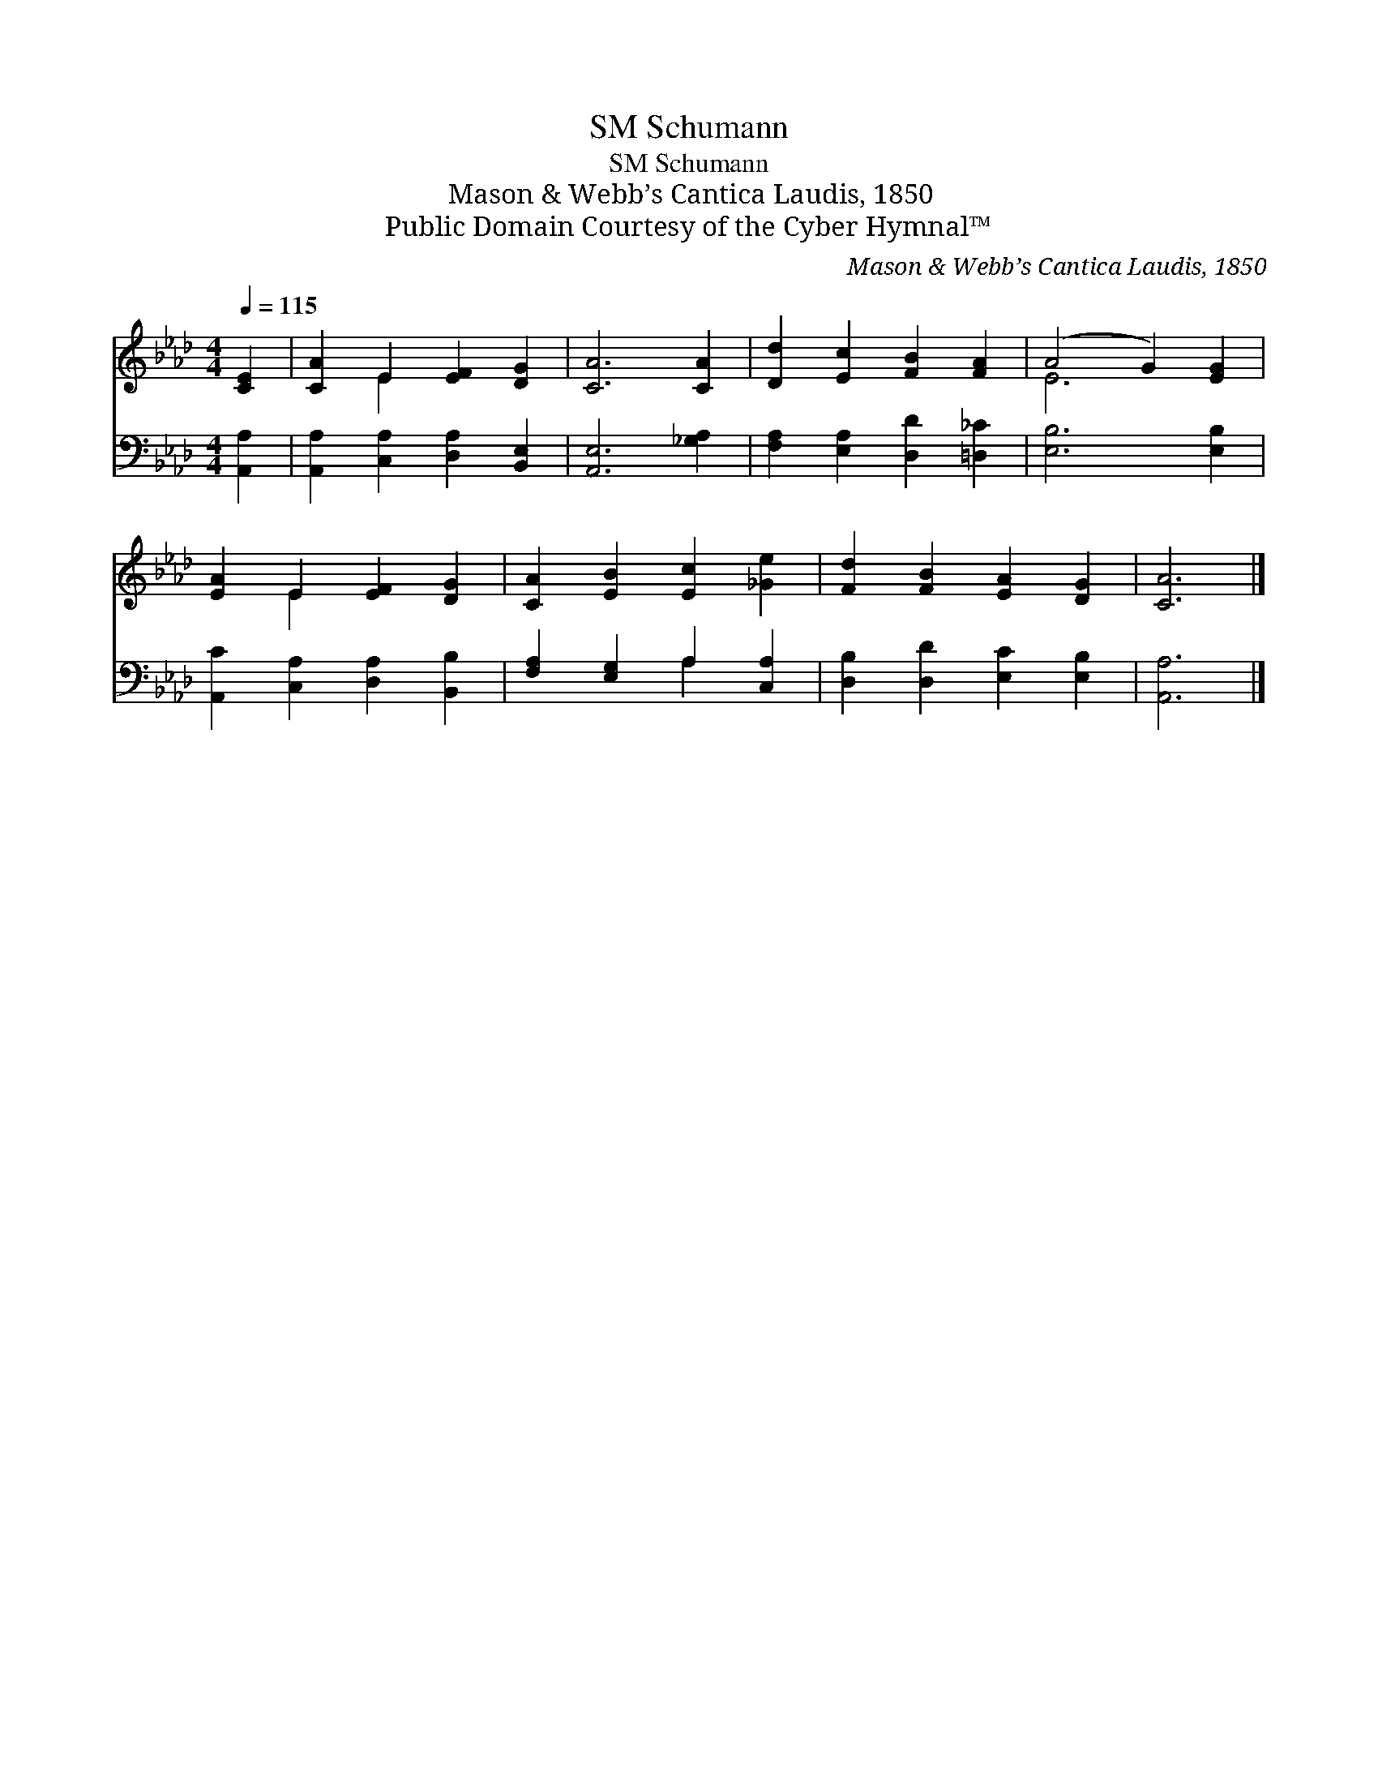 X:1
T:Schumann, SM
T:Schumann, SM
T:Mason & Webb’s Cantica Laudis, 1850
T:Public Domain Courtesy of the Cyber Hymnal™
C:Mason & Webb’s Cantica Laudis, 1850
Z:Public Domain
Z:Courtesy of the Cyber Hymnal™
%%score ( 1 2 ) ( 3 4 )
L:1/8
Q:1/4=115
M:4/4
K:Ab
V:1 treble 
V:2 treble 
V:3 bass 
V:4 bass 
V:1
 [CE]2 | [CA]2 E2 [EF]2 [DG]2 | [CA]6 [CA]2 | [Dd]2 [Ec]2 [FB]2 [FA]2 | (A4 G2) [EG]2 | %5
 [EA]2 E2 [EF]2 [DG]2 | [CA]2 [EB]2 [Ec]2 [_Ge]2 | [Fd]2 [FB]2 [EA]2 [DG]2 | [CA]6 |] %9
V:2
 x2 | x2 E2 x4 | x8 | x8 | E6 x2 | x2 E2 x4 | x8 | x8 | x6 |] %9
V:3
 [A,,A,]2 | [A,,A,]2 [C,A,]2 [D,A,]2 [B,,E,]2 | [A,,E,]6 [_G,A,]2 | %3
 [F,A,]2 [E,A,]2 [D,D]2 [=D,_C]2 | [E,B,]6 [E,B,]2 | [A,,C]2 [C,A,]2 [D,A,]2 [B,,B,]2 | %6
 [F,A,]2 [E,G,]2 A,2 [C,A,]2 | [D,B,]2 [D,D]2 [E,C]2 [E,B,]2 | [A,,A,]6 |] %9
V:4
 x2 | x8 | x8 | x8 | x8 | x8 | x4 A,2 x2 | x8 | x6 |] %9

